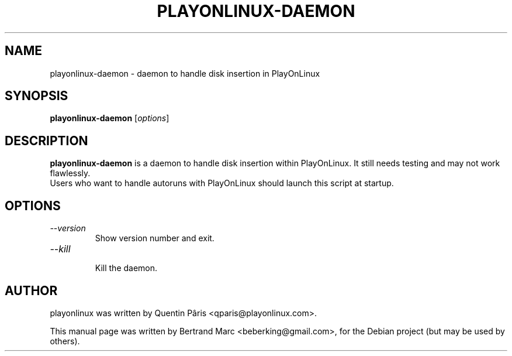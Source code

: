 .TH PLAYONLINUX-DAEMON 1 "February  6, 2009"

.SH NAME
playonlinux-daemon \- daemon to handle disk insertion in PlayOnLinux

.SH SYNOPSIS
.B playonlinux-daemon
.RI [ options ]

.SH DESCRIPTION
.B playonlinux-daemon
is a daemon to handle disk insertion within PlayOnLinux. It still needs testing and may not work flawlessly.
.br
Users who want to handle autoruns with PlayOnLinux should launch this script at startup.

.SH OPTIONS
.TP
.I "--version"
 Show version number and exit.
.TP
.I "--kill"
 Kill the daemon.

.SH AUTHOR
playonlinux was written by Quentin Pâris <qparis@playonlinux.com>.
.PP
This manual page was written by Bertrand Marc <beberking@gmail.com>,
for the Debian project (but may be used by others).
